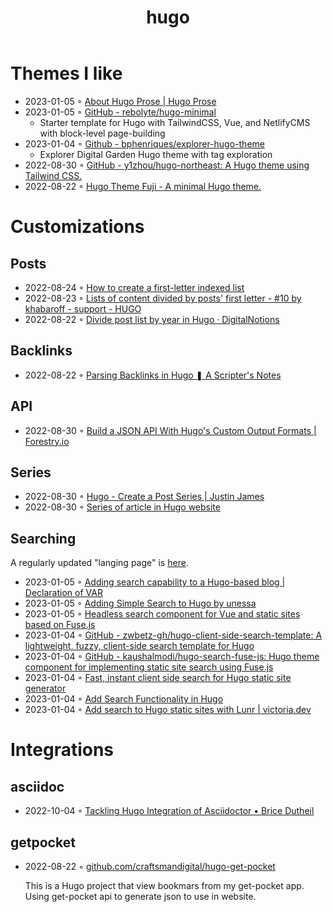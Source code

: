 :PROPERTIES:
:ID:       3500cc48-9c3a-4fc5-8bbc-9a82e14c0485
:END:
#+title: hugo
#+filetags: :hugo:

* Themes I like
- 2023-01-05 ◦ [[https://prose.yihui.org/about/][About Hugo Prose | Hugo Prose]]
- 2023-01-05 ◦ [[https://github.com/rebolyte/hugo-minimal][GitHub - rebolyte/hugo-minimal]]
  - Starter template for Hugo with TailwindCSS, Vue, and NetlifyCMS with block-level page-building
- 2023-01-04 ◦ [[https://github.com/bphenriques/explorer-hugo-theme][Github - bphenriques/explorer-hugo-theme]]
  - Explorer Digital Garden Hugo theme with tag exploration
- 2022-08-30 ◦ [[https://github.com/y1zhou/hugo-northeast][GitHub - y1zhou/hugo-northeast: A Hugo theme using Tailwind CSS.]]
- 2022-08-22 ◦ [[https://github.dsrkafuu.net/hugo-theme-fuji/][Hugo Theme Fuji - A minimal Hugo theme.]]
* Customizations
** Posts
 - 2022-08-24 ◦ [[https://gohugohq.com/howto/hugo-create-first-letter-indexed-list/][How to create a first-letter indexed list]]
 - 2022-08-23 ◦ [[https://discourse.gohugo.io/t/lists-of-content-divided-by-posts-first-letter/8534/10][Lists of content divided by posts' first letter - #10 by khabaroff - support - HUGO]]
 - 2022-08-22 ◦ [[https://digitalnotions.net/divide-post-list-by-year-in-hugo/][Divide post list by year in Hugo · DigitalNotions]]
** Backlinks
- 2022-08-22 ◦ [[https://scripter.co/parsing-backlinks-in-hugo/][Parsing Backlinks in Hugo ❚ A Scripter's Notes]]
** API
- 2022-08-30 ◦ [[https://forestry.io/blog/build-a-json-api-with-hugo/][Build a JSON API With Hugo's Custom Output Formats | Forestry.io]]
** Series
- 2022-08-30 ◦ [[https://digitaldrummerj.me/hugo-post-series/][Hugo - Create a Post Series | Justin James]]
- 2022-08-30 ◦ [[https://onebite.dev/series-of-article-in-hugo-website/][Series of article in Hugo website]]
** Searching
A regularly updated "langing page" is [[https://gohugo.io/tools/search/][here]].
- 2023-01-05 ◦ [[https://decovar.dev/blog/2020/01/05/hugo-search/][Adding search capability to a Hugo-based blog | Declaration of VAR]]
- 2023-01-05 ◦ [[https://til.unessa.net/hugo/adding-simple-search/][Adding Simple Search to Hugo by unessa]]
- 2023-01-05 ◦ [[https://vuejsexamples.com/headless-search-component-for-vue-and-static-sites-based-on-fuse-js/][Headless search component for Vue and static sites based on Fuse.js]]
- 2023-01-04 ◦ [[https://github.com/zwbetz-gh/hugo-client-side-search-template][GitHub - zwbetz-gh/hugo-client-side-search-template: A lightweight, fuzzy, client-side search template for Hugo]]
- 2023-01-04 ◦ [[https://github.com/kaushalmodi/hugo-search-fuse-js][GitHub - kaushalmodi/hugo-search-fuse-js: Hugo theme component for implementing static site search using Fuse.js]]
- 2023-01-04 ◦ [[https://gist.github.com/cmod/5410eae147e4318164258742dd053993][Fast, instant client side search for Hugo static site generator]]
- 2023-01-04 ◦ [[https://ruddra.com/add-search-functionality-hugo/][Add Search Functionality in Hugo]]
- 2023-01-04 ◦ [[https://victoria.dev/blog/add-search-to-hugo-static-sites-with-lunr/][Add search to Hugo static sites with Lunr | victoria.dev]]
* Integrations
** asciidoc
- 2022-10-04 ◦ [[https://blog.arkey.fr/2020/04/23/tackling-hugo-integration-of-asciidoctor/][Tackling Hugo Integration of Asciidoctor • Brice Dutheil]]
** getpocket
- 2022-08-22 ◦ [[https://github.com/craftsmandigital/hugo-get-pocket][github.com/craftsmandigital/hugo-get-pocket]]

  This is a Hugo project that view bookmars from my get-pocket app. Using get-pocket api to generate json to use in website.
